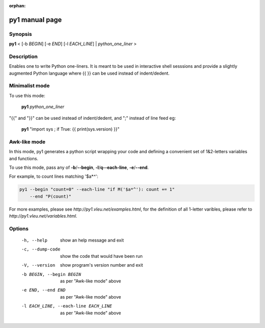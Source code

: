 :orphan:

py1 manual page
===============

Synopsis
--------

**py1** < [-b *BEGIN*] [-e *END*] [-l *EACH_LINE*] | *python_one_liner* >

Description
-----------
Enables one to write Python one-liners. It is meant to be used in interactive shell sesssions and provide a slightly augmented Python language where {{ }} can be used instead of indent/dedent.

Minimalist mode
---------------

To use this mode:

   **py1** *python_one_liner*

"{{" and "}}" can be used instead of indent/dedent, and ";" instead of line feed eg:

   **py1** "import sys ; if True: {{ print(sys.version) }}"


Awk-like mode
-------------

In this mode, py1 generates a python script wrapping your code and defining a convenient set of 1&2-letters variables and functions.

To use this mode, pass any of **-b**/**--begin**, **-l**/**q--each-line**, **-e**/**--end**.

For example, to count lines matching '$a*^':

.. code:: bash

   py1 --begin "count=0" --each-line "if M('$a*^'): count += 1"
       --end "P(count)"

For more examples, please see `http://py1.vleu.net/examples.html`, for the definition of all 1-letter varibles, please refer to `http://py1.vleu.net/variables.html`. 

Options
-------
  
  -h, --help            show an help message and exit

  -c, --dump-code       show the code that would have been run
  
  -V, --version         show program's version number and exit
  
  -b BEGIN, --begin BEGIN   as per "Awk-like mode" above

  -e END, --end END   as per "Awk-like mode" above
  
  -l EACH_LINE, --each-line EACH_LINE   as per "Awk-like mode" above